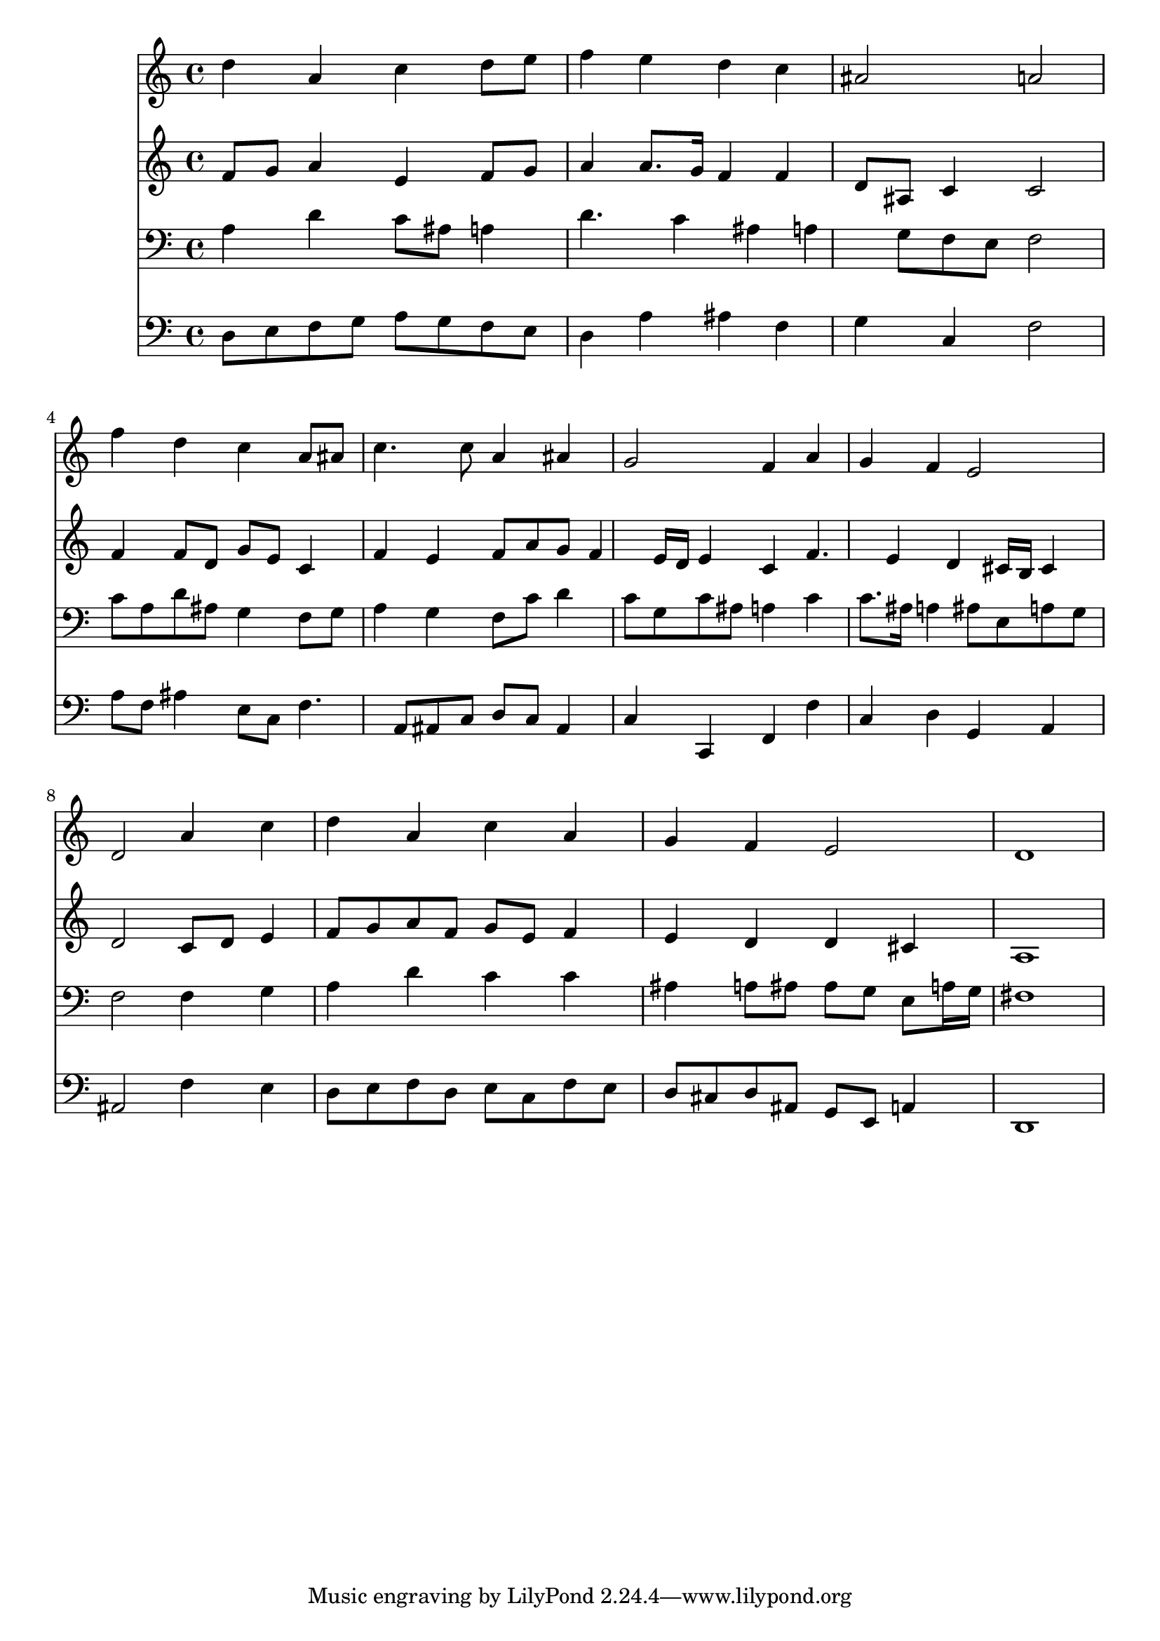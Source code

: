 % Lily was here -- automatically converted by /usr/local/lilypond/usr/bin/midi2ly from 040600b_.mid
\version "2.10.0"


trackAchannelA =  {
  
  \time 4/4 
  

  \key d \minor
  
  \tempo 4 = 96 
  
}

trackA = <<
  \context Voice = channelA \trackAchannelA
>>


trackBchannelA = \relative c {
  
  % [SEQUENCE_TRACK_NAME] Instrument 1
  d''4 a c d8 e |
  % 2
  f4 e d c |
  % 3
  ais2 a |
  % 4
  f'4 d c a8 ais |
  % 5
  c4. c8 a4 ais |
  % 6
  g2 f4 a |
  % 7
  g f e2 |
  % 8
  d a'4 c |
  % 9
  d a c a |
  % 10
  g f e2 |
  % 11
  d1 |
  % 12
  
}

trackB = <<
  \context Voice = channelA \trackBchannelA
>>


trackCchannelA =  {
  
  % [SEQUENCE_TRACK_NAME] Instrument 2
  
}

trackCchannelB = \relative c {
  f'8 g a4 e f8 g |
  % 2
  a4 a8. g16 f4 f |
  % 3
  d8 ais c4 c2 |
  % 4
  f4 f8 d g e c4 |
  % 5
  f e f8 a g f4 e16 d e4 c f4. e4 d cis16 b cis4 |
  % 8
  d2 c8 d e4 |
  % 9
  f8 g a f g e f4 |
  % 10
  e d d cis |
  % 11
  a1 |
  % 12
  
}

trackC = <<
  \context Voice = channelA \trackCchannelA
  \context Voice = channelB \trackCchannelB
>>


trackDchannelA =  {
  
  % [SEQUENCE_TRACK_NAME] Instrument 3
  
}

trackDchannelB = \relative c {
  a'4 d c8 ais a4 |
  % 2
  d4. c4 ais a g8 f e f2 |
  % 4
  c'8 a d ais g4 f8 g |
  % 5
  a4 g f8 c' d4 |
  % 6
  c8 g c ais a4 c |
  % 7
  c8. ais16 a4 ais8 e a g |
  % 8
  f2 f4 g |
  % 9
  a d c c |
  % 10
  ais a8 ais ais g e a16 g |
  % 11
  fis1 |
  % 12
  
}

trackD = <<

  \clef bass
  
  \context Voice = channelA \trackDchannelA
  \context Voice = channelB \trackDchannelB
>>


trackEchannelA =  {
  
  % [SEQUENCE_TRACK_NAME] Instrument 4
  
}

trackEchannelB = \relative c {
  d8 e f g a g f e |
  % 2
  d4 a' ais f |
  % 3
  g c, f2 |
  % 4
  a8 f ais4 e8 c f4. a,8 ais c d c ais4 |
  % 6
  c c, f f' |
  % 7
  c d g, a |
  % 8
  ais2 f'4 e |
  % 9
  d8 e f d e c f e |
  % 10
  d cis d ais g e a4 |
  % 11
  d,1 |
  % 12
  
}

trackE = <<

  \clef bass
  
  \context Voice = channelA \trackEchannelA
  \context Voice = channelB \trackEchannelB
>>


\score {
  <<
    \context Staff=trackB \trackB
    \context Staff=trackC \trackC
    \context Staff=trackD \trackD
    \context Staff=trackE \trackE
  >>
}
